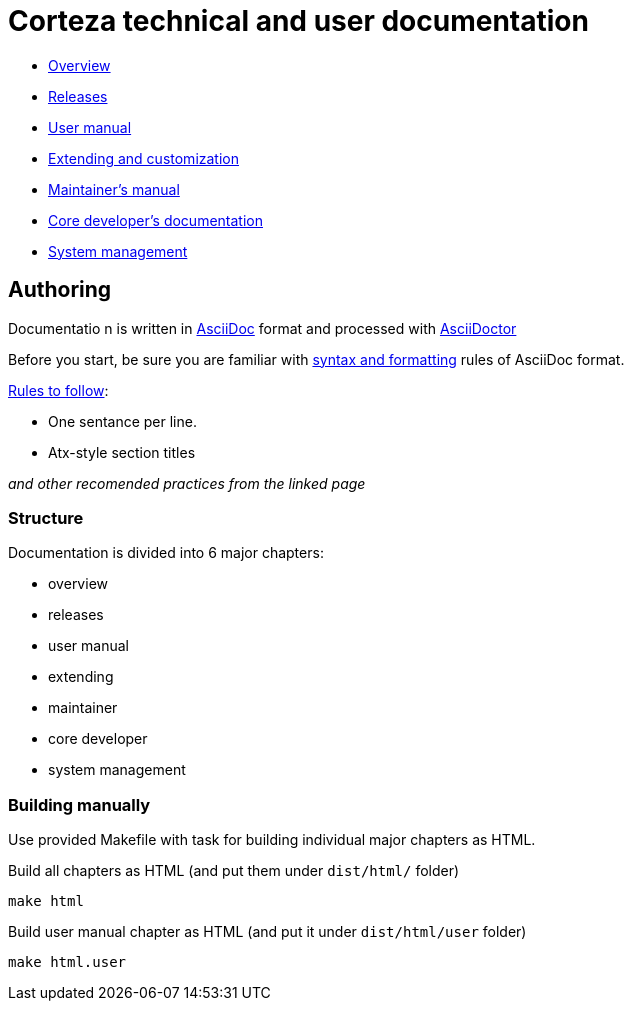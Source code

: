 Corteza technical and user documentation
========================================

- link:src/overview/index.adoc[Overview]
- link:src/releases/index.adoc[Releases]
- link:src/user/index.adoc[User manual]
- link:src/extdev/index.adoc[Extending and customization]
- link:src/maint/index.adoc[Maintainer's manual]
- link:src/coredev/index.adoc[Core developer's documentation]
- link:src/manage/index.adoc[System management]


== Authoring

Documentatio n is written in https://asciidoctor.org/docs/what-is-asciidoc/[AsciiDoc] format and processed with https://asciidoctor.org/[AsciiDoctor]

Before you start, be sure you are familiar with https://asciidoctor.org/docs/asciidoc-writers-guide/[syntax and formatting] rules of AsciiDoc format.

.https://asciidoctor.org/docs/asciidoc-recommended-practices/[Rules to follow]:
* One sentance per line.
* Atx-style section titles

_and other recomended practices from the linked page_


=== Structure

Documentation is divided into 6 major chapters:

 * overview
 * releases
 * user manual
 * extending
 * maintainer
 * core developer
 * system management

=== Building manually

Use provided Makefile with task for building individual major chapters as HTML.

.Build all chapters as HTML (and put them under `dist/html/` folder)
[source]
----
make html
----

.Build user manual chapter as HTML (and put it under `dist/html/user` folder)
[source]
----
make html.user
----

